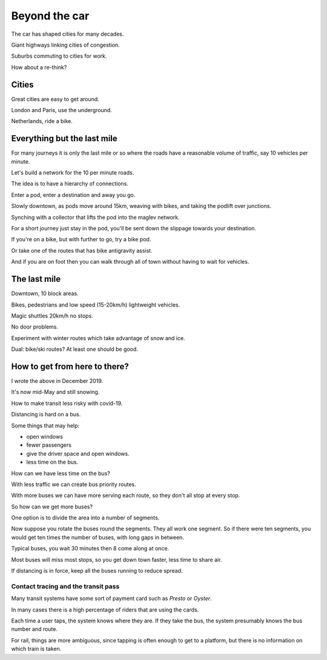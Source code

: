 ================
 Beyond the car
================

The car has shaped cities for many decades.

Giant highways linking cities of congestion.

Suburbs commuting to cities for work.

How about a re-think?


Cities
======

Great cities are easy to get around.

London and Paris, use the underground.

Netherlands, ride a bike.


Everything but the last mile
============================

For many journeys it is only the last mile or so where the roads have
a reasonable volume of traffic, say 10 vehicles per minute.

Let's build a network for the 10 per minute roads.

The idea is to have a hierarchy of connections.

Enter a pod, enter a destination and away you go.

Slowly downtown, as pods move around 15km, weaving with bikes, and
taking the podlift over junctions.

Synching with a collector that lifts the pod into the maglev network.

For a short journey just stay in the pod, you'll be sent down the
slippage towards your destination.

If you're on a bike, but with further to go, try a bike pod.

Or take one of the routes that has bike antigravity assist.

And if you are on foot then you can walk through all of town without
having to wait for vehicles.

The last mile
=============

Downtown, 10 block areas.

Bikes, pedestrians and low speed (15-20km/h) lightweight vehicles.

Magic shuttles 20km/h no stops.

No door problems.

Experiment with winter routes which take advantage of snow and ice.

Dual: bike/ski routes?   At least one should be good.



How to get from here to there?
==============================

I wrote the above in December 2019.

It's now mid-May and still snowing.

How to make transit less risky with covid-19.

Distancing is hard on a bus.

Some things that may help:

* open windows

* fewer passengers

* give the driver space and open windows.

* less time on the bus.

How can we have less time on the bus?

With less traffic we can create bus priority routes.

With more buses we can have more serving each route, so they don't all
stop at every stop.

So how can we get more buses?

One option is to divide the area into a number of segments.

Now suppose you rotate the buses round the segments.  They all work
one segment.  So if there were ten segments, you would get ten times
the number of buses, with long gaps in between.

Typical buses, you wait 30 minutes then 8 come along at once.

Most buses will miss most stops, so you get down town faster, less
time to share air.

If distancing is in force, keep all the buses running to reduce spread.


Contact tracing and the transit pass
------------------------------------

Many transit systems have some sort of payment card such as *Presto*
or *Oyster*.

In many cases there is a high percentage of riders that are using the
cards. 

Each time a user taps, the system knows where they are.  If they take
the bus, the system presumably knows the bus number and route.

For rail, things are more ambiguous, since tapping is often enough to
get to a platform, but there is no information on which train is
taken.




